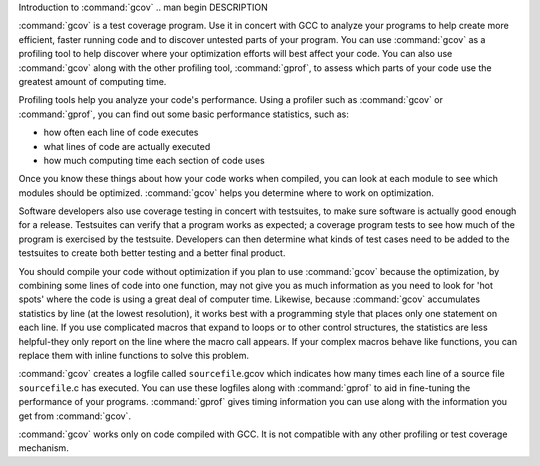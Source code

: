 .. _gcov-intro:

Introduction to :command:`gcov`
.. man begin DESCRIPTION

:command:`gcov` is a test coverage program.  Use it in concert with GCC
to analyze your programs to help create more efficient, faster running
code and to discover untested parts of your program.  You can use
:command:`gcov` as a profiling tool to help discover where your
optimization efforts will best affect your code.  You can also use
:command:`gcov` along with the other profiling tool, :command:`gprof`, to
assess which parts of your code use the greatest amount of computing
time.

Profiling tools help you analyze your code's performance.  Using a
profiler such as :command:`gcov` or :command:`gprof`, you can find out some
basic performance statistics, such as:

* how often each line of code executes

* what lines of code are actually executed

* how much computing time each section of code uses

Once you know these things about how your code works when compiled, you
can look at each module to see which modules should be optimized.
:command:`gcov` helps you determine where to work on optimization.

Software developers also use coverage testing in concert with
testsuites, to make sure software is actually good enough for a release.
Testsuites can verify that a program works as expected; a coverage
program tests to see how much of the program is exercised by the
testsuite.  Developers can then determine what kinds of test cases need
to be added to the testsuites to create both better testing and a better
final product.

You should compile your code without optimization if you plan to use
:command:`gcov` because the optimization, by combining some lines of code
into one function, may not give you as much information as you need to
look for 'hot spots' where the code is using a great deal of computer
time.  Likewise, because :command:`gcov` accumulates statistics by line (at
the lowest resolution), it works best with a programming style that
places only one statement on each line.  If you use complicated macros
that expand to loops or to other control structures, the statistics are
less helpful-they only report on the line where the macro call
appears.  If your complex macros behave like functions, you can replace
them with inline functions to solve this problem.

:command:`gcov` creates a logfile called ``sourcefile``.gcov which
indicates how many times each line of a source file ``sourcefile``.c
has executed.  You can use these logfiles along with :command:`gprof` to aid
in fine-tuning the performance of your programs.  :command:`gprof` gives
timing information you can use along with the information you get from
:command:`gcov`.

:command:`gcov` works only on code compiled with GCC.  It is not
compatible with any other profiling or test coverage mechanism.

.. man end

